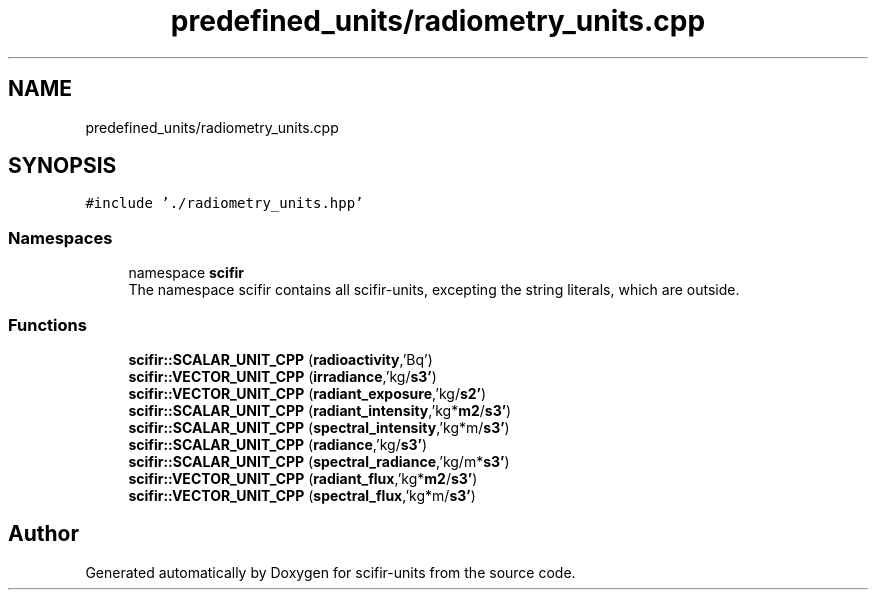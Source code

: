 .TH "predefined_units/radiometry_units.cpp" 3 "Version 2.0.0" "scifir-units" \" -*- nroff -*-
.ad l
.nh
.SH NAME
predefined_units/radiometry_units.cpp
.SH SYNOPSIS
.br
.PP
\fC#include '\&./radiometry_units\&.hpp'\fP
.br

.SS "Namespaces"

.in +1c
.ti -1c
.RI "namespace \fBscifir\fP"
.br
.RI "The namespace scifir contains all scifir-units, excepting the string literals, which are outside\&. "
.in -1c
.SS "Functions"

.in +1c
.ti -1c
.RI "\fBscifir::SCALAR_UNIT_CPP\fP (\fBradioactivity\fP,'Bq')"
.br
.ti -1c
.RI "\fBscifir::VECTOR_UNIT_CPP\fP (\fBirradiance\fP,'kg/\fBs3'\fP)"
.br
.ti -1c
.RI "\fBscifir::VECTOR_UNIT_CPP\fP (\fBradiant_exposure\fP,'kg/\fBs2'\fP)"
.br
.ti -1c
.RI "\fBscifir::SCALAR_UNIT_CPP\fP (\fBradiant_intensity\fP,'kg*\fBm2\fP/\fBs3'\fP)"
.br
.ti -1c
.RI "\fBscifir::SCALAR_UNIT_CPP\fP (\fBspectral_intensity\fP,'kg*m/\fBs3'\fP)"
.br
.ti -1c
.RI "\fBscifir::SCALAR_UNIT_CPP\fP (\fBradiance\fP,'kg/\fBs3'\fP)"
.br
.ti -1c
.RI "\fBscifir::SCALAR_UNIT_CPP\fP (\fBspectral_radiance\fP,'kg/m*\fBs3'\fP)"
.br
.ti -1c
.RI "\fBscifir::VECTOR_UNIT_CPP\fP (\fBradiant_flux\fP,'kg*\fBm2\fP/\fBs3'\fP)"
.br
.ti -1c
.RI "\fBscifir::VECTOR_UNIT_CPP\fP (\fBspectral_flux\fP,'kg*m/\fBs3'\fP)"
.br
.in -1c
.SH "Author"
.PP 
Generated automatically by Doxygen for scifir-units from the source code\&.
